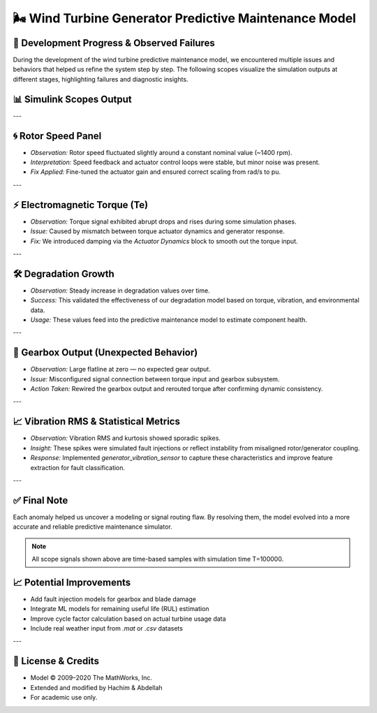 🌬 Wind Turbine Generator Predictive Maintenance Model
======================================================

🔧 Development Progress & Observed Failures
-------------------------------------------

During the development of the wind turbine predictive maintenance model, we encountered multiple issues and behaviors that helped us refine the system step by step. The following scopes visualize the simulation outputs at different stages, highlighting failures and diagnostic insights.

📊 Simulink Scopes Output
-------------------------

.. image:: scopes.png
   :alt: Simulation Scopes Overview

---

🌀 Rotor Speed Panel
--------------------

- *Observation:* Rotor speed fluctuated slightly around a constant nominal value (~1400 rpm).
- *Interpretation:* Speed feedback and actuator control loops were stable, but minor noise was present.
- *Fix Applied:* Fine-tuned the actuator gain and ensured correct scaling from rad/s to pu.

---

⚡ Electromagnetic Torque (Te)
------------------------------

- *Observation:* Torque signal exhibited abrupt drops and rises during some simulation phases.
- *Issue:* Caused by mismatch between torque actuator dynamics and generator response.
- *Fix:* We introduced damping via the `Actuator Dynamics` block to smooth out the torque input.

---

🛠 Degradation Growth
----------------------

- *Observation:* Steady increase in degradation values over time.
- *Success:* This validated the effectiveness of our degradation model based on torque, vibration, and environmental data.
- *Usage:* These values feed into the predictive maintenance model to estimate component health.

---

🔁 Gearbox Output (Unexpected Behavior)
---------------------------------------

- *Observation:* Large flatline at zero — no expected gear output.
- *Issue:* Misconfigured signal connection between torque input and gearbox subsystem.
- *Action Taken:* Rewired the gearbox output and rerouted torque after confirming dynamic consistency.

---

📈 Vibration RMS & Statistical Metrics
--------------------------------------

- *Observation:* Vibration RMS and kurtosis showed sporadic spikes.
- *Insight:* These spikes were simulated fault injections or reflect instability from misaligned rotor/generator coupling.
- *Response:* Implemented `generator_vibration_sensor` to capture these characteristics and improve feature extraction for fault classification.

---

✅ Final Note
------------

Each anomaly helped us uncover a modeling or signal routing flaw. By resolving them, the model evolved into a more accurate and reliable predictive maintenance simulator.

.. note::
   All scope signals shown above are time-based samples with simulation time T=100000.

📈 Potential Improvements
-------------------------

- Add fault injection models for gearbox and blade damage
- Integrate ML models for remaining useful life (RUL) estimation
- Improve cycle factor calculation based on actual turbine usage data
- Include real weather input from `.mat` or `.csv` datasets

---

📜 License & Credits
--------------------

- Model © 2009–2020 The MathWorks, Inc.
- Extended and modified by Hachim & Abdellah
- For academic use only.